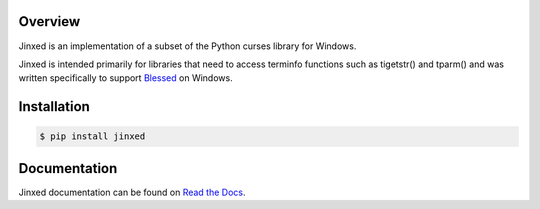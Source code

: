 .. start-badges

| |supported-platforms|
| |docs| |appveyor| |travis|
| |pypi| |supported-versions| |supported-implementations|

.. |docs| image:: https://img.shields.io/readthedocs/jinxed.svg?style=plastic&logo=read-the-docs
    :target: https://jinxed.readthedocs.org
    :alt: Documentation Status

.. |appveyor| image:: https://img.shields.io/appveyor/ci/Rockhopper-Technologies/jinxed.svg?style=plastic&logo=appveyor
    :target: https://ci.appveyor.com/project/Rockhopper-Technologies/jinxed
    :alt: Appveyor Build Status

.. |travis| image:: https://img.shields.io/travis/Rockhopper-Technologies/jinxed.svg?style=plastic&logo=travis
    :target: https://travis-ci.org/Rockhopper-Technologies/jinxed
    :alt: Travis-CI Build Status

.. |pypi| image:: https://img.shields.io/pypi/v/jinxed.svg?style=plastic
    :alt: PyPI Package latest release
    :target: https://pypi.python.org/pypi/ansicon

.. |supported-versions| image:: https://img.shields.io/pypi/pyversions/jinxed.svg?style=plastic&logo=pypi
    :alt: Supported versions
    :target: https://pypi.python.org/pypi/ansicon

.. |supported-implementations| image:: https://img.shields.io/pypi/implementation/jinxed.svg?style=plastic&logo=pypi
    :alt: Supported implementations
    :target: https://pypi.python.org/pypi/ansicon

.. |supported-platforms| image:: https://img.shields.io/badge/platforms-Windows-blue.svg?style=plastic
    :alt: Supported platforms

.. end-badges

Overview
========
Jinxed is an implementation of a subset of the Python curses library for Windows.

Jinxed is intended primarily for libraries that need to access terminfo functions
such as tigetstr() and tparm() and was written specifically to support Blessed_ on Windows.

Installation
============

.. code-block:: console

    $ pip install jinxed

Documentation
=============

Jinxed documentation can be found on `Read the Docs <https://jinxed.readthedocs.io/en/stable/>`_.

.. _Blessed: https://pypi.org/project/blessed
